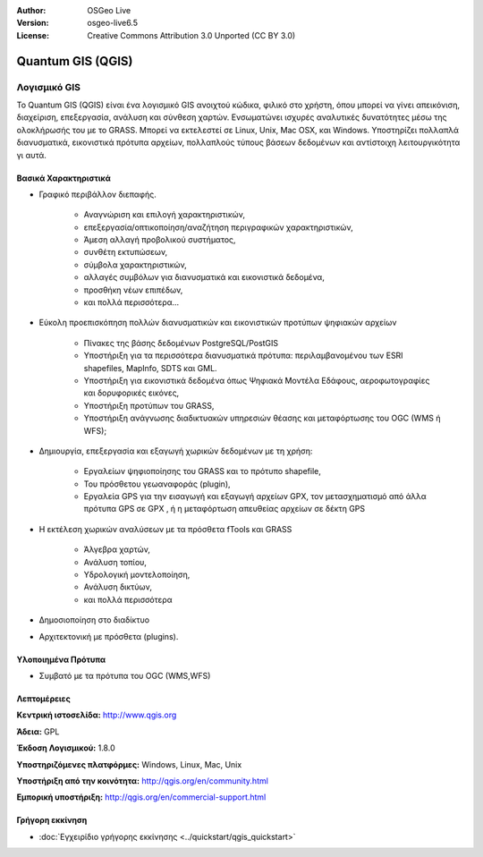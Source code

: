 :Author: OSGeo Live
:Version: osgeo-live6.5
:License: Creative Commons Attribution 3.0 Unported (CC BY 3.0)


.. image:: ../../images/project_logos/logo-QGIS.png
  :scale: 100 %
  :alt: project logo
  :align: right
  :target: http://www.qgis.org

.. image:: ../../images/logos/OSGeo_project.png
  :scale: 100 %
  :alt: Λογισμικό ενσωματωμένο στο OSGeo
  :align: right
  :target: http://www.osgeo.org


Quantum GIS (QGIS)
================================================================================

.. Βοήθημα:
  Περιγραφή κατηγορίας εφαρμογής:
  * Χωρική Βάση Δεδομένων
  * Διαδικτυακή Υπηρεσία
  * Διαδικτυακή Υπηρεσία Μεταδεδομένων
  * Λογισμικό GIS
  * Λογισμικό Διαδικτυακού GIS
  * Business Intelligence
  * Χωρικά Εργαλεία
  * ...

Λογισμικό GIS
~~~~~~~~~~~~~~~~~~~~~~~~~~~~~~~~~~~~~~~~~~~~~~~~~~~~~~~~~~~~~~~~~~~~~~~~~~~~~~~~

Το Quantum GIS (QGIS) είναι ένα λογισμικό GIS ανοιχτού κώδικα, φιλικό στο χρήστη, όπου μπορεί να γίνει απεικόνιση,
διαχείριση, επεξεργασία, ανάλυση και σύνθεση χαρτών.
Ενσωματώνει ισχυρές αναλυτικές δυνατότητες μέσω της ολοκλήρωσής του με το GRASS.
Μπορεί να εκτελεστεί σε Linux, Unix, Mac OSX, και Windows. Υποστηρίζει πολλαπλά διανυσματικά, εικονιστικά πρότυπα αρχείων, πολλαπλούς τύπους βάσεων δεδομένων και αντίστοιχη λειτουργικότητα γι αυτά.

.. image:: ../../images/screenshots/1024x768/qgis.png
  :scale: 50 %
  :alt: project logo
  :align: right

Βασικά Χαρακτηριστικά
--------------------------------------------------------------------------------

* Γραφικό περιβάλλον διεπαφής.

    * Αναγνώριση και επιλογή χαρακτηριστικών,
    * επεξεργασία/οπτικοποίηση/αναζήτηση περιγραφικών χαρακτηριστικών,
    * Άμεση αλλαγή προβολικού συστήματος,
    * συνθέτη εκτυπώσεων,
    * σύμβολα χαρακτηριστικών,
    * αλλαγές συμβόλων για διανυσματικά και εικονιστικά δεδομένα,
    * προσθήκη νέων επιπέδων,
    * και πολλά περισσότερα...

* Εύκολη προεπισκόπηση πολλών διανυσματικών και εικονιστικών προτύπων ψηφιακών αρχείων

    * Πίνακες της βάσης δεδομένων PostgreSQL/PostGIS
    * Υποστήριξη για τα περισσότερα διανυσματικά πρότυπα: περιλαμβανομένου των ESRI shapefiles, MapInfo, SDTS και GML.
    * Υποστήριξη για εικονιστικά δεδομένα όπως Ψηφιακά Μοντέλα Εδάφους, αεροφωτογραφίες και δορυφορικές εικόνες,
    * Υποστήριξη προτύπων του GRASS,
    * Υποστήριξη ανάγνωσης διαδικτυακών υπηρεσιών θέασης και μεταφόρτωσης του OGC (WMS ή WFS);

* Δημιουργία, επεξεργασία και εξαγωγή χωρικών δεδομένων με τη χρήση:

    * Εργαλείων ψηφιοποίησης του GRASS και το πρότυπο shapefile,
    * Του πρόσθετου γεωαναφοράς (plugin),
    * Εργαλεία GPS για την εισαγωγή και εξαγωγή αρχείων GPX, τον μετασχηματισμό από άλλα πρότυπα GPS σε GPX , ή η μεταφόρτωση απευθείας αρχείων σε δέκτη GPS

* Η εκτέλεση χωρικών αναλύσεων με τα πρόσθετα fTools και GRASS

    * Άλγεβρα χαρτών,
    * Ανάλυση τοπίου,
    * Υδρολογική μοντελοποίηση,
    * Ανάλυση δικτύων,
    * και πολλά περισσότερα

* Δημοσιοποίηση στο διαδίκτυο
* Αρχιτεκτονική με πρόσθετα (plugins).

Υλοποιημένα Πρότυπα
--------------------------------------------------------------------------------

* Συμβατό με τα πρότυπα του OGC (WMS,WFS)

Λεπτομέρειες
--------------------------------------------------------------------------------

**Κεντρική ιστοσελίδα:** http://www.qgis.org

**Άδεια:** GPL

**Έκδοση Λογισμικού:** 1.8.0

**Υποστηριζόμενες πλατφόρμες:** Windows, Linux, Mac, Unix

**Υποστήριξη από την κοινότητα:** http://qgis.org/en/community.html

**Εμπορική υποστήριξη:** http://qgis.org/en/commercial-support.html


Γρήγορη εκκίνηση
--------------------------------------------------------------------------------

* :doc:`Εγχειρίδιο γρήγορης εκκίνησης <../quickstart/qgis_quickstart>`


